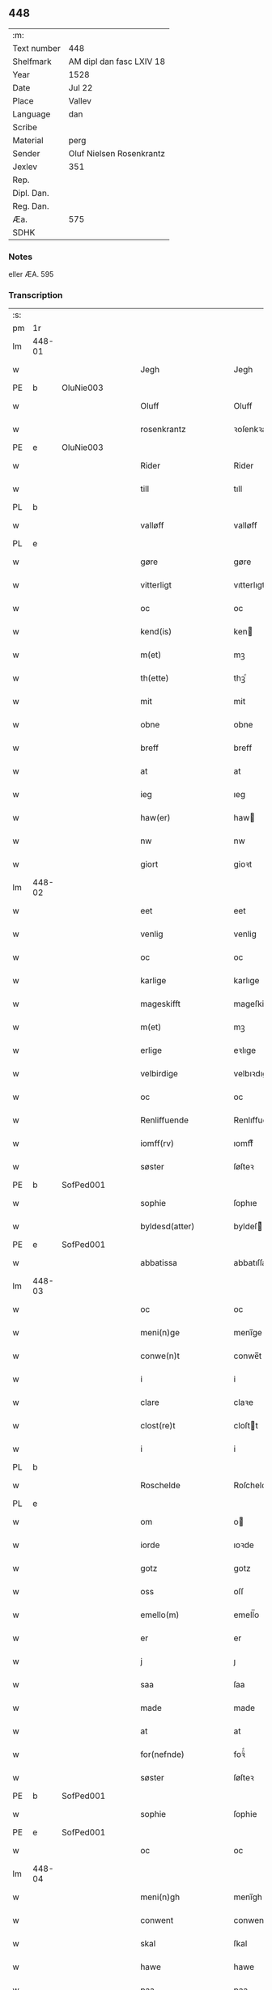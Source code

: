 ** 448
| :m:         |                          |
| Text number | 448                      |
| Shelfmark   | AM dipl dan fasc LXIV 18 |
| Year        | 1528                     |
| Date        | Jul 22                   |
| Place       | Vallev                   |
| Language    | dan                      |
| Scribe      |                          |
| Material    | perg                     |
| Sender      | Oluf Nielsen Rosenkrantz |
| Jexlev      | 351                      |
| Rep.        |                          |
| Dipl. Dan.  |                          |
| Reg. Dan.   |                          |
| Æa.         | 575                      |
| SDHK        |                          |

*** Notes
eller ÆA. 595


*** Transcription
| :s: |        |   |   |   |   |                       |                    |   |   |   |        |     |   |   |    |               |
| pm  | 1r     |   |   |   |   |                       |                    |   |   |   |        |     |   |   |    |               |
| lm  | 448-01 |   |   |   |   |                       |                    |   |   |   |        |     |   |   |    |               |
| w   |        |   |   |   |   | Jegh                  | Jegh               |   |   |   |        | dan |   |   |    |        448-01 |
| PE  | b      | OluNie003  |   |   |   |                       |                    |   |   |   |        |     |   |   |    |               |
| w   |        |   |   |   |   | Oluff                 | Oluff              |   |   |   |        | dan |   |   |    |        448-01 |
| w   |        |   |   |   |   | rosenkrantz           | ꝛoſenkꝛantz        |   |   |   |        | dan |   |   |    |        448-01 |
| PE  | e      | OluNie003  |   |   |   |                       |                    |   |   |   |        |     |   |   |    |               |
| w   |        |   |   |   |   | Rider                 | Rider              |   |   |   |        | dan |   |   |    |        448-01 |
| w   |        |   |   |   |   | till                  | tıll               |   |   |   |        | dan |   |   |    |        448-01 |
| PL  | b      |   |   |   |   |                       |                    |   |   |   |        |     |   |   |    |               |
| w   |        |   |   |   |   | valløff               | valløff            |   |   |   |        | dan |   |   |    |        448-01 |
| PL  | e      |   |   |   |   |                       |                    |   |   |   |        |     |   |   |    |               |
| w   |        |   |   |   |   | gøre                  | gøre               |   |   |   |        | dan |   |   |    |        448-01 |
| w   |        |   |   |   |   | vitterligt            | vıtterlıgt         |   |   |   |        | dan |   |   |    |        448-01 |
| w   |        |   |   |   |   | oc                    | oc                 |   |   |   |        | dan |   |   |    |        448-01 |
| w   |        |   |   |   |   | kend(is)              | ken               |   |   |   |        | dan |   |   |    |        448-01 |
| w   |        |   |   |   |   | m(et)                 | mꝫ                 |   |   |   |        | dan |   |   |    |        448-01 |
| w   |        |   |   |   |   | th(ette)              | thꝫͤ                |   |   |   |        | dan |   |   |    |        448-01 |
| w   |        |   |   |   |   | mit                   | mit                |   |   |   |        | dan |   |   |    |        448-01 |
| w   |        |   |   |   |   | obne                  | obne               |   |   |   |        | dan |   |   |    |        448-01 |
| w   |        |   |   |   |   | breff                 | breff              |   |   |   |        | dan |   |   |    |        448-01 |
| w   |        |   |   |   |   | at                    | at                 |   |   |   |        | dan |   |   |    |        448-01 |
| w   |        |   |   |   |   | ieg                   | ıeg                |   |   |   |        | dan |   |   |    |        448-01 |
| w   |        |   |   |   |   | haw(er)               | haw               |   |   |   |        | dan |   |   |    |        448-01 |
| w   |        |   |   |   |   | nw                    | nw                 |   |   |   |        | dan |   |   |    |        448-01 |
| w   |        |   |   |   |   | giort                 | gioꝛt              |   |   |   |        | dan |   |   |    |        448-01 |
| lm  | 448-02 |   |   |   |   |                       |                    |   |   |   |        |     |   |   |    |               |
| w   |        |   |   |   |   | eet                   | eet                |   |   |   |        | dan |   |   |    |        448-02 |
| w   |        |   |   |   |   | venlig                | venlig             |   |   |   |        | dan |   |   |    |        448-02 |
| w   |        |   |   |   |   | oc                    | oc                 |   |   |   |        | dan |   |   |    |        448-02 |
| w   |        |   |   |   |   | karlige               | karlıge            |   |   |   |        | dan |   |   |    |        448-02 |
| w   |        |   |   |   |   | mageskifft            | mageſkifft         |   |   |   |        | dan |   |   |    |        448-02 |
| w   |        |   |   |   |   | m(et)                 | mꝫ                 |   |   |   |        | dan |   |   |    |        448-02 |
| w   |        |   |   |   |   | erlige                | eꝛlıge             |   |   |   |        | dan |   |   |    |        448-02 |
| w   |        |   |   |   |   | velbirdige            | velbıꝛdıge         |   |   |   |        | dan |   |   |    |        448-02 |
| w   |        |   |   |   |   | oc                    | oc                 |   |   |   |        | dan |   |   |    |        448-02 |
| w   |        |   |   |   |   | Renliffuende          | Renlıffuende       |   |   |   |        | dan |   |   |    |        448-02 |
| w   |        |   |   |   |   | iomff(rv)             | ıomffͮ              |   |   |   |        | dan |   |   |    |        448-02 |
| w   |        |   |   |   |   | søster                | ſøſteꝛ             |   |   |   |        | dan |   |   |    |        448-02 |
| PE  | b      | SofPed001  |   |   |   |                       |                    |   |   |   |        |     |   |   |    |               |
| w   |        |   |   |   |   | sophie                | ſophıe             |   |   |   |        | dan |   |   |    |        448-02 |
| w   |        |   |   |   |   | byldesd(atter)        | byldeſᷣ            |   |   |   | de-sup | dan |   |   |    |        448-02 |
| PE  | e      | SofPed001  |   |   |   |                       |                    |   |   |   |        |     |   |   |    |               |
| w   |        |   |   |   |   | abbatissa             | abbatıſſa          |   |   |   |        | lat |   |   |    |        448-02 |
| lm  | 448-03 |   |   |   |   |                       |                    |   |   |   |        |     |   |   |    |               |
| w   |        |   |   |   |   | oc                    | oc                 |   |   |   |        | dan |   |   |    |        448-03 |
| w   |        |   |   |   |   | meni(n)ge             | meni̅ge             |   |   |   |        | dan |   |   |    |        448-03 |
| w   |        |   |   |   |   | conwe(n)t             | conwe̅t             |   |   |   |        | dan |   |   |    |        448-03 |
| w   |        |   |   |   |   | i                     | i                  |   |   |   |        | dan |   |   |    |        448-03 |
| w   |        |   |   |   |   | clare                 | claꝛe              |   |   |   |        | dan |   |   |    |        448-03 |
| w   |        |   |   |   |   | clost(re)t            | cloſtt            |   |   |   |        | dan |   |   |    |        448-03 |
| w   |        |   |   |   |   | i                     | i                  |   |   |   |        | dan |   |   |    |        448-03 |
| PL  | b      |   |   |   |   |                       |                    |   |   |   |        |     |   |   |    |               |
| w   |        |   |   |   |   | Roschelde             | Roſchelde          |   |   |   |        | dan |   |   |    |        448-03 |
| PL  | e      |   |   |   |   |                       |                    |   |   |   |        |     |   |   |    |               |
| w   |        |   |   |   |   | om                    | o                 |   |   |   |        | dan |   |   |    |        448-03 |
| w   |        |   |   |   |   | iorde                 | ıoꝛde              |   |   |   |        | dan |   |   |    |        448-03 |
| w   |        |   |   |   |   | gotz                  | gotz               |   |   |   |        | dan |   |   |    |        448-03 |
| w   |        |   |   |   |   | oss                   | oſſ                |   |   |   |        | dan |   |   |    |        448-03 |
| w   |        |   |   |   |   | emello(m)             | emell̅o             |   |   |   |        | dan |   |   |    |        448-03 |
| w   |        |   |   |   |   | er                    | er                 |   |   |   |        | dan |   |   |    |        448-03 |
| w   |        |   |   |   |   | j                     | ȷ                  |   |   |   |        | dan |   |   |    |        448-03 |
| w   |        |   |   |   |   | saa                   | ſaa                |   |   |   |        | dan |   |   |    |        448-03 |
| w   |        |   |   |   |   | made                  | made               |   |   |   |        | dan |   |   |    |        448-03 |
| w   |        |   |   |   |   | at                    | at                 |   |   |   |        | dan |   |   |    |        448-03 |
| w   |        |   |   |   |   | for(nefnde)           | foꝛᷠͤ                |   |   |   |        | dan |   |   |    |        448-03 |
| w   |        |   |   |   |   | søster                | ſøſteꝛ             |   |   |   |        | dan |   |   |    |        448-03 |
| PE  | b      | SofPed001  |   |   |   |                       |                    |   |   |   |        |     |   |   |    |               |
| w   |        |   |   |   |   | sophie                | ſophie             |   |   |   |        | dan |   |   |    |        448-03 |
| PE  | e      | SofPed001  |   |   |   |                       |                    |   |   |   |        |     |   |   |    |               |
| w   |        |   |   |   |   | oc                    | oc                 |   |   |   |        | dan |   |   |    |        448-03 |
| lm  | 448-04 |   |   |   |   |                       |                    |   |   |   |        |     |   |   |    |               |
| w   |        |   |   |   |   | meni(n)gh             | menı̅gh             |   |   |   |        | dan |   |   |    |        448-04 |
| w   |        |   |   |   |   | conwent               | conwent            |   |   |   |        | dan |   |   |    |        448-04 |
| w   |        |   |   |   |   | skal                  | ſkal               |   |   |   |        | dan |   |   |    |        448-04 |
| w   |        |   |   |   |   | hawe                  | hawe               |   |   |   |        | dan |   |   |    |        448-04 |
| w   |        |   |   |   |   | paa                   | paa                |   |   |   |        | dan |   |   |    |        448-04 |
| w   |        |   |   |   |   | for(nefnde)           | foꝛᷠͤ                |   |   |   |        | dan |   |   |    |        448-04 |
| w   |        |   |   |   |   | clost(er)s            | cloſt            |   |   |   |        | dan |   |   |    |        448-04 |
| w   |        |   |   |   |   | vegne                 | vegne              |   |   |   |        | dan |   |   |    |        448-04 |
| w   |        |   |   |   |   | Tenne                 | Tenne              |   |   |   |        | dan |   |   |    |        448-04 |
| w   |        |   |   |   |   | effter                | effter             |   |   |   |        | dan |   |   |    |        448-04 |
| w   |        |   |   |   |   | sc(ri)ffne            | ſcffne            |   |   |   |        | dan |   |   |    |        448-04 |
| w   |        |   |   |   |   | myne                  | myne               |   |   |   |        | dan |   |   |    |        448-04 |
| w   |        |   |   |   |   | gard                  | gaꝛd               |   |   |   |        | dan |   |   |    |        448-04 |
| w   |        |   |   |   |   | gotz                  | gotz               |   |   |   |        | dan |   |   |    |        448-04 |
| w   |        |   |   |   |   | til                   | tıl                |   |   |   |        | dan |   |   |    |        448-04 |
| w   |        |   |   |   |   | ewindelig             | ewindelıg          |   |   |   |        | dan |   |   |    |        448-04 |
| w   |        |   |   |   |   | eye                   | eÿe                |   |   |   |        | dan |   |   |    |        448-04 |
| lm  | 448-05 |   |   |   |   |                       |                    |   |   |   |        |     |   |   |    |               |
| w   |        |   |   |   |   | legend(is)            | legen             |   |   |   |        | dan |   |   |    |        448-05 |
| w   |        |   |   |   |   | i                     | i                  |   |   |   |        | dan |   |   |    |        448-05 |
| PL  | b      |   |   |   |   |                       |                    |   |   |   |        |     |   |   |    |               |
| w   |        |   |   |   |   | Sielandh              | ielandh           |   |   |   |        | dan |   |   |    |        448-05 |
| PL  | e      |   |   |   |   |                       |                    |   |   |   |        |     |   |   |    |               |
| w   |        |   |   |   |   | i                     | i                  |   |   |   |        | dan |   |   |    |        448-05 |
| PL  | b      |   |   |   |   |                       |                    |   |   |   |        |     |   |   |    |               |
| w   |        |   |   |   |   | tre                   | tꝛe                |   |   |   |        | dan |   |   |    |        448-05 |
| w   |        |   |   |   |   | herit                 | heꝛıt              |   |   |   |        | dan |   |   |    |        448-05 |
| PL  | e      |   |   |   |   |                       |                    |   |   |   |        |     |   |   |    |               |
| w   |        |   |   |   |   | i                     | i                  |   |   |   |        | dan |   |   |    |        448-05 |
| PL  | b      |   |   |   |   |                       |                    |   |   |   |        |     |   |   |    |               |
| w   |        |   |   |   |   | slangd(ro)p           | ſlangdͦp            |   |   |   |        | dan |   |   |    |        448-05 |
| w   |        |   |   |   |   | sogen                 | ſoge              |   |   |   |        | dan |   |   |    |        448-05 |
| PL  | e      |   |   |   |   |                       |                    |   |   |   |        |     |   |   |    |               |
| w   |        |   |   |   |   | i                     | i                  |   |   |   |        | dan |   |   |    |        448-05 |
| PL  | b      |   |   |   |   |                       |                    |   |   |   |        |     |   |   |    |               |
| w   |        |   |   |   |   | hørop                 | hørop              |   |   |   |        | dan |   |   |    |        448-05 |
| PL  | e      |   |   |   |   |                       |                    |   |   |   |        |     |   |   |    |               |
| w   |        |   |   |   |   | som                   | ſo                |   |   |   |        | dan |   |   |    |        448-05 |
| PE  | b      | HanNie001  |   |   |   |                       |                    |   |   |   |        |     |   |   |    |               |
| w   |        |   |   |   |   | hans                  | han               |   |   |   |        | dan |   |   |    |        448-05 |
| w   |        |   |   |   |   | nielss(øn)            | nielſ             |   |   |   |        | dan |   |   |    |        448-05 |
| PE  | e      | HanNie001  |   |   |   |                       |                    |   |   |   |        |     |   |   |    |               |
| w   |        |   |   |   |   | nw                    | nw                 |   |   |   |        | dan |   |   |    |        448-05 |
| w   |        |   |   |   |   | vtj                   | vtj                |   |   |   |        | dan |   |   |    |        448-05 |
| w   |        |   |   |   |   | boer                  | boeꝛ               |   |   |   |        | dan |   |   |    |        448-05 |
| w   |        |   |   |   |   | oc                    | oc                 |   |   |   |        | dan |   |   |    |        448-05 |
| w   |        |   |   |   |   | skild(er)             | ſkild             |   |   |   |        | dan |   |   |    |        448-05 |
| w   |        |   |   |   |   | aarlige               | aarlıge            |   |   |   |        | dan |   |   |    |        448-05 |
| n   |        |   |   |   |   | i                     | i                  |   |   |   |        | dan |   |   |    |        448-05 |
| w   |        |   |   |   |   | p(und)                | p                 |   |   |   | de-sup | dan |   |   |    |        448-05 |
| lm  | 448-06 |   |   |   |   |                       |                    |   |   |   |        |     |   |   |    |               |
| w   |        |   |   |   |   | biug                  | biug               |   |   |   |        | dan |   |   |    |        448-06 |
| w   |        |   |   |   |   | och                   | och                |   |   |   |        | dan |   |   |    |        448-06 |
| n   |        |   |   |   |   | i                     | i                  |   |   |   |        | dan |   |   |    |        448-06 |
| w   |        |   |   |   |   | p(und)                | p                 |   |   |   | de-sup | dan |   |   |    |        448-06 |
| w   |        |   |   |   |   | rogh                  | ꝛogh               |   |   |   |        | dan |   |   |    |        448-06 |
| p   |        |   |   |   |   | /                     | /                  |   |   |   |        | dan |   |   |    |        448-06 |
| w   |        |   |   |   |   | ffor                  | ffor               |   |   |   |        | dan |   |   |    |        448-06 |
| w   |        |   |   |   |   | huilken               | huilken            |   |   |   |        | dan |   |   |    |        448-06 |
| w   |        |   |   |   |   | for(nefnde)           | forᷠͤ                |   |   |   |        | dan |   |   |    |        448-06 |
| w   |        |   |   |   |   | gard                  | gard               |   |   |   |        | dan |   |   |    |        448-06 |
| w   |        |   |   |   |   | gotz                  | gotz               |   |   |   |        | dan |   |   |    |        448-06 |
| w   |        |   |   |   |   | oc                    | oc                 |   |   |   |        | dan |   |   |    |        448-06 |
| w   |        |   |   |   |   | gardzens              | gaꝛdzen           |   |   |   |        | dan |   |   |    |        448-06 |
| w   |        |   |   |   |   | rette                 | ꝛette              |   |   |   |        | dan |   |   |    |        448-06 |
| w   |        |   |   |   |   | tillegelsse           | tıllegelſſe        |   |   |   |        | dan |   |   |    |        448-06 |
| w   |        |   |   |   |   | jeg                   | ȷeg                |   |   |   |        | dan |   |   |    |        448-06 |
| w   |        |   |   |   |   | oc                    | oc                 |   |   |   |        | dan |   |   |    |        448-06 |
| w   |        |   |   |   |   | myne                  | myne               |   |   |   |        | dan |   |   |    |        448-06 |
| w   |        |   |   |   |   | arwinge               | arwinge            |   |   |   |        | dan |   |   |    |        448-06 |
| w   |        |   |   |   |   | skall                 | ſkall              |   |   |   |        | dan |   |   |    |        448-06 |
| lm  | 448-07 |   |   |   |   |                       |                    |   |   |   |        |     |   |   |    |               |
| w   |        |   |   |   |   | igien                 | ıgıen              |   |   |   |        | dan |   |   |    |        448-07 |
| w   |        |   |   |   |   | til                   | tıl                |   |   |   |        | dan |   |   |    |        448-07 |
| w   |        |   |   |   |   | vederlagh             | vederlagh          |   |   |   |        | dan |   |   |    |        448-07 |
| w   |        |   |   |   |   | hawe                  | hawe               |   |   |   |        | dan |   |   |    |        448-07 |
| w   |        |   |   |   |   | nyde                  | nyde               |   |   |   |        | dan |   |   |    |        448-07 |
| w   |        |   |   |   |   | bruge                 | bꝛuge              |   |   |   |        | dan |   |   |    |        448-07 |
| w   |        |   |   |   |   | oc                    | oc                 |   |   |   |        | dan |   |   |    |        448-07 |
| w   |        |   |   |   |   | beholde               | beholde            |   |   |   |        | dan |   |   |    |        448-07 |
| w   |        |   |   |   |   | till                  | tıll               |   |   |   |        | dan |   |   |    |        448-07 |
| w   |        |   |   |   |   | ewindelige            | ewindelıge         |   |   |   |        | dan |   |   |    |        448-07 |
| w   |        |   |   |   |   | eye                   | eye                |   |   |   |        | dan |   |   |    |        448-07 |
| w   |        |   |   |   |   | Tenne                 | Tenne              |   |   |   |        | dan |   |   |    |        448-07 |
| w   |        |   |   |   |   | efft(screffne)        | efftᷠͤ              |   |   |   |        | dan |   |   |    |        448-07 |
| w   |        |   |   |   |   | gard                  | gard               |   |   |   |        | dan |   |   |    |        448-07 |
| w   |        |   |   |   |   | gotz                  | gotz               |   |   |   |        | dan |   |   |    |        448-07 |
| w   |        |   |   |   |   | oc                    | oc                 |   |   |   |        | dan |   |   |    |        448-07 |
| w   |        |   |   |   |   | eygedom               | eygedo            |   |   |   |        | dan |   |   |    |        448-07 |
| lm  | 448-08 |   |   |   |   |                       |                    |   |   |   |        |     |   |   |    |               |
| w   |        |   |   |   |   | fra                   | fra                |   |   |   |        | dan |   |   |    |        448-08 |
| w   |        |   |   |   |   | for(nefnde)           | foꝛᷠͤ                |   |   |   |        | dan |   |   |    |        448-08 |
| w   |        |   |   |   |   | clare                 | clare              |   |   |   |        | dan |   |   |    |        448-08 |
| w   |        |   |   |   |   | clostertt             | cloſteꝛtt          |   |   |   |        | dan |   |   |    |        448-08 |
| w   |        |   |   |   |   | legend(is)            | legen             |   |   |   |        | dan |   |   |    |        448-08 |
| w   |        |   |   |   |   | i                     | i                  |   |   |   |        | dan |   |   |    |        448-08 |
| PL  | b      |   |   |   |   |                       |                    |   |   |   |        |     |   |   |    |               |
| w   |        |   |   |   |   | bewerskougesh(er)ritt | bewerſkoűgeſhꝛitt |   |   |   |        | dan |   |   |    |        448-08 |
| PL  | e      |   |   |   |   |                       |                    |   |   |   |        |     |   |   |    |               |
| w   |        |   |   |   |   | i                     | i                  |   |   |   |        | dan |   |   |    |        448-08 |
| PL  | b      |   |   |   |   |                       |                    |   |   |   |        |     |   |   |    |               |
| w   |        |   |   |   |   | h(er)føgle            | h̅føgle             |   |   |   |        | dan |   |   |    |        448-08 |
| w   |        |   |   |   |   | sogen                 | ſogen              |   |   |   |        | dan |   |   |    |        448-08 |
| PL  | e      |   |   |   |   |                       |                    |   |   |   |        |     |   |   |    |               |
| w   |        |   |   |   |   | i                     | i                  |   |   |   |        | dan |   |   |    |        448-08 |
| PL  | b      |   |   |   |   |                       |                    |   |   |   |        |     |   |   |    |               |
| w   |        |   |   |   |   | hadstorp              | hadſtorp           |   |   |   |        | dan |   |   |    |        448-08 |
| PL  | e      |   |   |   |   |                       |                    |   |   |   |        |     |   |   |    |               |
| w   |        |   |   |   |   | som                   | ſo                |   |   |   |        | dan |   |   |    |        448-08 |
| PE  | b      | LarIng001  |   |   |   |                       |                    |   |   |   |        |     |   |   |    |               |
| w   |        |   |   |   |   | lasse                 | laſſe              |   |   |   |        | dan |   |   |    |        448-08 |
| w   |        |   |   |   |   | ingelss(øn)           | ingelſ            |   |   |   |        | dan |   |   |    |        448-08 |
| PE  | e      | LarIng001  |   |   |   |                       |                    |   |   |   |        |     |   |   |    |               |
| w   |        |   |   |   |   | nw                    | nw                 |   |   |   |        | dan |   |   |    |        448-08 |
| w   |        |   |   |   |   | vtj                   | vtj                |   |   |   |        | dan |   |   |    |        448-08 |
| lm  | 448-09 |   |   |   |   |                       |                    |   |   |   |        |     |   |   |    |               |
| w   |        |   |   |   |   | boer                  | boer               |   |   |   |        | dan |   |   |    |        448-09 |
| w   |        |   |   |   |   | Och                   | Och                |   |   |   |        | dan |   |   |    |        448-09 |
| w   |        |   |   |   |   | skild(er)             | ſkıld             |   |   |   |        | dan |   |   |    |        448-09 |
| w   |        |   |   |   |   | aarlige               | aarlıge            |   |   |   |        | dan |   |   |    |        448-09 |
| w   |        |   |   |   |   | sex                   | ſex                |   |   |   |        | dan |   |   |    |        448-09 |
| w   |        |   |   |   |   | skellinge             | ſkellinge          |   |   |   |        | dan |   |   |    |        448-09 |
| w   |        |   |   |   |   | grat                  | grat               |   |   |   |        | dan |   |   |    |        448-09 |
| p   |        |   |   |   |   | /                     | /                  |   |   |   |        | dan |   |   |    |        448-09 |
| w   |        |   |   |   |   | Oc                    | Oc                 |   |   |   |        | dan |   |   |    |        448-09 |
| w   |        |   |   |   |   | beplecter             | beplecter          |   |   |   |        | dan |   |   |    |        448-09 |
| w   |        |   |   |   |   | ieg                   | ıeg                |   |   |   |        | dan |   |   |    |        448-09 |
| w   |        |   |   |   |   | meg                   | meg                |   |   |   |        | dan |   |   |    |        448-09 |
| w   |        |   |   |   |   | och                   | och                |   |   |   |        | dan |   |   |    |        448-09 |
| w   |        |   |   |   |   | myne                  | myne               |   |   |   |        | dan |   |   |    |        448-09 |
| w   |        |   |   |   |   | arwinge               | arwinge            |   |   |   |        | dan |   |   |    |        448-09 |
| w   |        |   |   |   |   | at                    | at                 |   |   |   |        | dan |   |   |    |        448-09 |
| w   |        |   |   |   |   | frij                  | fꝛij               |   |   |   |        | dan |   |   |    |        448-09 |
| w   |        |   |   |   |   | hemle                 | hemle              |   |   |   |        | dan |   |   |    |        448-09 |
| w   |        |   |   |   |   | oc                    | oc                 |   |   |   |        | dan |   |   |    |        448-09 |
| w   |        |   |   |   |   | fuld¦komelige         | fuld¦komelıge      |   |   |   |        | dan |   |   |    | 448-09—448-10 |
| w   |        |   |   |   |   | tilstaa               | tılſtaa            |   |   |   |        | dan |   |   |    |        448-10 |
| w   |        |   |   |   |   | for(nefnde)           | foꝛᷠͤ                |   |   |   |        | dan |   |   |    |        448-10 |
| w   |        |   |   |   |   | søster                | ſøſter             |   |   |   |        | dan |   |   |    |        448-10 |
| PE  | b      | SofPed001  |   |   |   |                       |                    |   |   |   |        |     |   |   |    |               |
| w   |        |   |   |   |   | sophie                | ſophıe             |   |   |   |        | dan |   |   |    |        448-10 |
| PE  | e      | SofPed001  |   |   |   |                       |                    |   |   |   |        |     |   |   |    |               |
| ad  | b      |   |   |   |   |                       |                    |   |   |   |        |     |   |   |    |               |
| p   |        |   |   |   |   | [                     | [                  |   |   |   |        | dan |   |   |    |        448-10 |
| ad  | e      |   |   |   |   |                       |                    |   |   |   |        |     |   |   |    |               |
| w   |        |   |   |   |   | meni(n)gh             | meni̅gh             |   |   |   |        | dan |   |   |    |        448-10 |
| w   |        |   |   |   |   | conwent               | conwent            |   |   |   |        | dan |   |   |    |        448-10 |
| w   |        |   |   |   |   | oc                    | oc                 |   |   |   |        | dan |   |   |    |        448-10 |
| w   |        |   |   |   |   | ther(is)              | therꝭ              |   |   |   |        | dan |   |   |    |        448-10 |
| w   |        |   |   |   |   | efft(er)komere        | efftkomeꝛe        |   |   |   |        | dan |   |   |    |        448-10 |
| w   |        |   |   |   |   | i                     | i                  |   |   |   |        | dan |   |   |    |        448-10 |
| w   |        |   |   |   |   | for(nefnde)           | foꝛᷠͤ                |   |   |   |        | dan |   |   |    |        448-10 |
| w   |        |   |   |   |   | closterth             | cloſterth          |   |   |   |        | dan |   |   |    |        448-10 |
| w   |        |   |   |   |   | Te(n)ne               | Te̅ne               |   |   |   |        | dan |   |   |    |        448-10 |
| w   |        |   |   |   |   | for(nefnde)           | foꝛᷠͤ                |   |   |   |        | dan |   |   |    |        448-10 |
| lm  | 448-11 |   |   |   |   |                       |                    |   |   |   |        |     |   |   |    |               |
| w   |        |   |   |   |   | myn                   | myn                |   |   |   |        | dan |   |   |    |        448-11 |
| w   |        |   |   |   |   | gardh                 | gardh              |   |   |   |        | dan |   |   |    |        448-11 |
| w   |        |   |   |   |   | oc                    | oc                 |   |   |   |        | dan |   |   |    |        448-11 |
| w   |        |   |   |   |   | gotz                  | gotz               |   |   |   |        | dan |   |   |    |        448-11 |
| w   |        |   |   |   |   | oc                    | oc                 |   |   |   |        | dan |   |   |    |        448-11 |
| w   |        |   |   |   |   | eygedom               | eygedo            |   |   |   |        | dan |   |   |    |        448-11 |
| w   |        |   |   |   |   | i                     | i                  |   |   |   |        | dan |   |   |    |        448-11 |
| PL  | b      |   |   |   |   |                       |                    |   |   |   |        |     |   |   |    |               |
| w   |        |   |   |   |   | tre                   | tre                |   |   |   |        | dan |   |   |    |        448-11 |
| w   |        |   |   |   |   | h(er)rith             | hrith             |   |   |   |        | dan |   |   |    |        448-11 |
| PL  | e      |   |   |   |   |                       |                    |   |   |   |        |     |   |   |    |               |
| w   |        |   |   |   |   | m(et)                 | mꝫ                 |   |   |   |        | dan |   |   |    |        448-11 |
| w   |        |   |   |   |   | skowg                 | ſkowg              |   |   |   |        | dan |   |   |    |        448-11 |
| w   |        |   |   |   |   | marck                 | marck              |   |   |   |        | dan |   |   |    |        448-11 |
| w   |        |   |   |   |   | agger                 | aggeꝛ              |   |   |   |        | dan |   |   |    |        448-11 |
| w   |        |   |   |   |   | engh                  | engh               |   |   |   |        | dan |   |   |    |        448-11 |
| w   |        |   |   |   |   | fiske va(n)tn         | fıſke va̅tn         |   |   |   |        | dan |   |   |    |        448-11 |
| w   |        |   |   |   |   | feegangh              | feegangh           |   |   |   |        | dan |   |   |    |        448-11 |
| w   |        |   |   |   |   | voet                  | voet               |   |   |   |        | dan |   |   |    |        448-11 |
| w   |        |   |   |   |   | oc                    | oc                 |   |   |   |        | dan |   |   |    |        448-11 |
| w   |        |   |   |   |   | tiurt                 | tiűꝛt              |   |   |   |        | dan |   |   |    |        448-11 |
| lm  | 448-12 |   |   |   |   |                       |                    |   |   |   |        |     |   |   |    |               |
| w   |        |   |   |   |   | ehuat                 | ehuat              |   |   |   |        | dan |   |   |    |        448-12 |
| w   |        |   |   |   |   | th(et)                | thꝫ                |   |   |   |        | dan |   |   |    |        448-12 |
| w   |        |   |   |   |   | helst                 | helſt              |   |   |   |        | dan |   |   |    |        448-12 |
| w   |        |   |   |   |   | er                    | er                 |   |   |   |        | dan |   |   |    |        448-12 |
| w   |        |   |   |   |   | eller                 | eller              |   |   |   |        | dan |   |   |    |        448-12 |
| w   |        |   |   |   |   | neffnes               | neffne            |   |   |   |        | dan |   |   |    |        448-12 |
| w   |        |   |   |   |   | kand                  | kand               |   |   |   |        | dan |   |   |    |        448-12 |
| w   |        |   |   |   |   | inth(et)              | ınthꝫ              |   |   |   |        | dan |   |   |    |        448-12 |
| w   |        |   |   |   |   | vndentagit            | vndentagıt         |   |   |   |        | dan |   |   |    |        448-12 |
| p   |        |   |   |   |   | /                     | /                  |   |   |   |        | dan |   |   |    |        448-12 |
| w   |        |   |   |   |   | ffor                  | ffor               |   |   |   |        | dan |   |   |    |        448-12 |
| w   |        |   |   |   |   | huer                  | hueꝛ               |   |   |   |        | dan |   |   |    |        448-12 |
| w   |        |   |   |   |   | mandz                 | mandz              |   |   |   |        | dan |   |   |    |        448-12 |
| w   |        |   |   |   |   | tale                  | tale               |   |   |   |        | dan |   |   |    |        448-12 |
| w   |        |   |   |   |   | som                   | ſo                |   |   |   |        | dan |   |   |    |        448-12 |
| w   |        |   |   |   |   | th(er) paa            | th paa            |   |   |   |        | dan |   |   |    |        448-12 |
| w   |        |   |   |   |   | kan                   | kan                |   |   |   |        | dan |   |   |    |        448-12 |
| w   |        |   |   |   |   | tale                  | tale               |   |   |   |        | dan |   |   |    |        448-12 |
| lm  | 448-13 |   |   |   |   |                       |                    |   |   |   |        |     |   |   |    |               |
| w   |        |   |   |   |   | met                   | met                |   |   |   |        | dan |   |   |    |        448-13 |
| w   |        |   |   |   |   | retthe                | ꝛetthe             |   |   |   |        | dan |   |   |    |        448-13 |
| w   |        |   |   |   |   | jnden                 | ȷnden              |   |   |   |        | dan |   |   |    |        448-13 |
| w   |        |   |   |   |   | alle                  | alle               |   |   |   |        | dan |   |   |    |        448-13 |
| w   |        |   |   |   |   | fire                  | fıꝛe               |   |   |   |        | dan |   |   |    |        448-13 |
| w   |        |   |   |   |   | marckeskell           | maꝛckeſkell        |   |   |   |        | dan |   |   |    |        448-13 |
| w   |        |   |   |   |   | oc                    | oc                 |   |   |   |        | dan |   |   |    |        448-13 |
| w   |        |   |   |   |   | vden                  | vden               |   |   |   |        | dan |   |   |    |        448-13 |
| w   |        |   |   |   |   | som                   | ſom                |   |   |   |        | dan |   |   |    |        448-13 |
| w   |        |   |   |   |   | tilleger              | tılleger           |   |   |   |        | dan |   |   |    |        448-13 |
| w   |        |   |   |   |   | mett                  | mett               |   |   |   |        | dan |   |   |    |        448-13 |
| w   |        |   |   |   |   | retthe                | ꝛetthe             |   |   |   |        | dan |   |   |    |        448-13 |
| w   |        |   |   |   |   | oc                    | oc                 |   |   |   |        | dan |   |   |    |        448-13 |
| w   |        |   |   |   |   | aff                   | aff                |   |   |   |        | dan |   |   |    |        448-13 |
| w   |        |   |   |   |   | aarild                | aarild             |   |   |   |        | dan |   |   |    |        448-13 |
| w   |        |   |   |   |   | tiid                  | tiid               |   |   |   |        | dan |   |   |    |        448-13 |
| w   |        |   |   |   |   | tilleygit             | tılleygıt          |   |   |   |        | dan |   |   |    |        448-13 |
| lm  | 448-14 |   |   |   |   |                       |                    |   |   |   |        |     |   |   |    |               |
| w   |        |   |   |   |   | hawer                 | haweꝛ              |   |   |   |        | dan |   |   |    |        448-14 |
| p   |        |   |   |   |   | .                     | .                  |   |   |   |        | dan |   |   |    |        448-14 |
| w   |        |   |   |   |   | Men                   | Men                |   |   |   |        | dan |   |   |    |        448-14 |
| w   |        |   |   |   |   | skall                 | ſkall              |   |   |   |        | dan |   |   |    |        448-14 |
| w   |        |   |   |   |   | bliffue               | blıffue            |   |   |   |        | dan |   |   |    |        448-14 |
| w   |        |   |   |   |   | hooss                 | hooſſ              |   |   |   |        | dan |   |   |    |        448-14 |
| w   |        |   |   |   |   | for(nefnde)           | foꝛᷠͤ                |   |   |   |        | dan |   |   |    |        448-14 |
| w   |        |   |   |   |   | søster                | ſøſteꝛ             |   |   |   |        | dan |   |   |    |        448-14 |
| PE  | b      | SofPed001  |   |   |   |                       |                    |   |   |   |        |     |   |   |    |               |
| w   |        |   |   |   |   | sophie                | ſophıe             |   |   |   |        | dan |   |   |    |        448-14 |
| PE  | e      | SofPed001  |   |   |   |                       |                    |   |   |   |        |     |   |   |    |               |
| w   |        |   |   |   |   | meninge               | menınge            |   |   |   |        | dan |   |   |    |        448-14 |
| w   |        |   |   |   |   | conwenth              | conwenth           |   |   |   |        | dan |   |   |    |        448-14 |
| w   |        |   |   |   |   | oc                    | oc                 |   |   |   |        | dan |   |   |    |        448-14 |
| w   |        |   |   |   |   | ther(is)              | therꝭ              |   |   |   |        | dan |   |   |    |        448-14 |
| w   |        |   |   |   |   | effter ko(m)mere      | effter ko̅meꝛe      |   |   |   |        | dan |   |   |    |        448-14 |
| w   |        |   |   |   |   | i                     | i                  |   |   |   |        | dan |   |   |    |        448-14 |
| w   |        |   |   |   |   | for(nefnde)           | forᷠͤ                |   |   |   |        | dan |   |   |    |        448-14 |
| lm  | 448-15 |   |   |   |   |                       |                    |   |   |   |        |     |   |   |    |               |
| w   |        |   |   |   |   | clostertt             | cloſteꝛtt          |   |   |   |        | dan |   |   |    |        448-15 |
| w   |        |   |   |   |   | till                  | tıll               |   |   |   |        | dan |   |   |    |        448-15 |
| w   |        |   |   |   |   | ewiig                 | ewiig              |   |   |   |        | dan |   |   |    |        448-15 |
| w   |        |   |   |   |   | tiidt                 | tiidt              |   |   |   |        | dan |   |   |    |        448-15 |
| w   |        |   |   |   |   | som                   | ſo                |   |   |   |        | dan |   |   |    |        448-15 |
| w   |        |   |   |   |   | fore                  | foꝛe               |   |   |   |        | dan |   |   |    |        448-15 |
| w   |        |   |   |   |   | sc(ri)ffueth          | ſcffueth          |   |   |   |        | dan |   |   |    |        448-15 |
| w   |        |   |   |   |   | staar                 | ſtaaꝛ              |   |   |   |        | dan |   |   |    |        448-15 |
| w   |        |   |   |   |   | Och                   | Och                |   |   |   |        | dan |   |   |    |        448-15 |
| w   |        |   |   |   |   | kendes                | kende             |   |   |   |        | dan |   |   |    |        448-15 |
| w   |        |   |   |   |   | ieg                   | ıeg                |   |   |   |        | dan |   |   |    |        448-15 |
| w   |        |   |   |   |   | megh                  | megh               |   |   |   |        | dan |   |   |    |        448-15 |
| w   |        |   |   |   |   | oc                    | oc                 |   |   |   |        | dan |   |   |    |        448-15 |
| w   |        |   |   |   |   | myne                  | myne               |   |   |   |        | dan |   |   |    |        448-15 |
| w   |        |   |   |   |   | arwinge               | arwinge            |   |   |   |        | dan |   |   |    |        448-15 |
| w   |        |   |   |   |   | jngen                 | ȷngen              |   |   |   |        | dan |   |   |    |        448-15 |
| lm  | 448-16 |   |   |   |   |                       |                    |   |   |   |        |     |   |   |    |               |
| w   |        |   |   |   |   | idermere              | ıdeꝛmeꝛe           |   |   |   |        | dan |   |   |    |        448-16 |
| w   |        |   |   |   |   | rett                  | ꝛett               |   |   |   |        | dan |   |   |    |        448-16 |
| w   |        |   |   |   |   | at                    | at                 |   |   |   |        | dan |   |   | =  |        448-16 |
| w   |        |   |   |   |   | haffue                | haffue             |   |   |   |        | dan |   |   | == |        448-16 |
| w   |        |   |   |   |   | till                  | tıll               |   |   |   |        | dan |   |   |    |        448-16 |
| w   |        |   |   |   |   | for(nefnde)           | foꝛᷠͤ                |   |   |   |        | dan |   |   |    |        448-16 |
| w   |        |   |   |   |   | gard                  | gard               |   |   |   |        | dan |   |   |    |        448-16 |
| w   |        |   |   |   |   | gotz                  | gotz               |   |   |   |        | dan |   |   |    |        448-16 |
| w   |        |   |   |   |   | oc                    | oc                 |   |   |   |        | dan |   |   |    |        448-16 |
| w   |        |   |   |   |   | eygedom               | eygedo            |   |   |   |        | dan |   |   |    |        448-16 |
| w   |        |   |   |   |   | effter                | effter             |   |   |   |        | dan |   |   |    |        448-16 |
| w   |        |   |   |   |   | thenne                | thenne             |   |   |   |        | dan |   |   |    |        448-16 |
| w   |        |   |   |   |   | Dagh                  | Dagh               |   |   |   |        | dan |   |   |    |        448-16 |
| w   |        |   |   |   |   | Oc                    | Oc                 |   |   |   |        | dan |   |   |    |        448-16 |
| w   |        |   |   |   |   | skeede                | ſkeede             |   |   |   |        | dan |   |   |    |        448-16 |
| w   |        |   |   |   |   | th(et)                | thꝫ                |   |   |   |        | dan |   |   |    |        448-16 |
| w   |        |   |   |   |   | saa                   | ſaa                |   |   |   |        | dan |   |   |    |        448-16 |
| w   |        |   |   |   |   | ath                   | ath                |   |   |   |        | dan |   |   |    |        448-16 |
| lm  | 448-17 |   |   |   |   |                       |                    |   |   |   |        |     |   |   |    |               |
| w   |        |   |   |   |   | for(nefnde)           | foꝛᷠͤ                |   |   |   |        | dan |   |   |    |        448-17 |
| w   |        |   |   |   |   | gard                  | gaꝛd               |   |   |   |        | dan |   |   |    |        448-17 |
| w   |        |   |   |   |   | gotz                  | gotz               |   |   |   |        | dan |   |   |    |        448-17 |
| w   |        |   |   |   |   | eller                 | eller              |   |   |   |        | dan |   |   |    |        448-17 |
| w   |        |   |   |   |   | noger                 | nogeꝛ              |   |   |   |        | dan |   |   |    |        448-17 |
| w   |        |   |   |   |   | gardzens              | gardzen           |   |   |   |        | dan |   |   |    |        448-17 |
| w   |        |   |   |   |   | rette                 | ꝛette              |   |   |   |        | dan |   |   |    |        448-17 |
| w   |        |   |   |   |   | tillegelsse           | tıllegelſſe        |   |   |   |        | dan |   |   |    |        448-17 |
| w   |        |   |   |   |   | bleffue               | bleffue            |   |   |   |        | dan |   |   |    |        448-17 |
| w   |        |   |   |   |   | for(nefnde)           | forᷠͤ                |   |   |   |        | dan |   |   |    |        448-17 |
| w   |        |   |   |   |   | closterth             | cloſterth          |   |   |   |        | dan |   |   |    |        448-17 |
| w   |        |   |   |   |   | fra                   | fꝛa                |   |   |   |        | dan |   |   |    |        448-17 |
| w   |        |   |   |   |   | vontneth              | vontneth           |   |   |   |        | dan |   |   |    |        448-17 |
| w   |        |   |   |   |   | m(et)                 | mꝫ                 |   |   |   |        | dan |   |   |    |        448-17 |
| w   |        |   |   |   |   | land(et)              | landꝫ              |   |   |   |        | dan |   |   |    |        448-17 |
| w   |        |   |   |   |   | logen                 | logen              |   |   |   |        | dan |   |   |    |        448-17 |
| lm  | 448-18 |   |   |   |   |                       |                    |   |   |   |        |     |   |   |    |               |
| w   |        |   |   |   |   | kircke                | kiꝛcke             |   |   |   |        | dan |   |   |    |        448-18 |
| w   |        |   |   |   |   | logen                 | logen              |   |   |   |        | dan |   |   |    |        448-18 |
| w   |        |   |   |   |   | ell(e)r               | el̅lr               |   |   |   |        | dan |   |   |    |        448-18 |
| w   |        |   |   |   |   | m(et)                 | mꝫ                 |   |   |   |        | dan |   |   |    |        448-18 |
| w   |        |   |   |   |   | ander                 | ander              |   |   |   |        | dan |   |   |    |        448-18 |
| w   |        |   |   |   |   | rette                 | ꝛette              |   |   |   |        | dan |   |   |    |        448-18 |
| w   |        |   |   |   |   | gangh                 | gangh              |   |   |   |        | dan |   |   |    |        448-18 |
| w   |        |   |   |   |   | for                   | for                |   |   |   |        | dan |   |   |    |        448-18 |
| w   |        |   |   |   |   | my(ne)                | my̅ͤ                 |   |   |   |        | dan |   |   |    |        448-18 |
| w   |        |   |   |   |   | ell(e)r               | ellꝛ              |   |   |   |        | dan |   |   |    |        448-18 |
| w   |        |   |   |   |   | my(ne)                | my̅ͤ                 |   |   |   |        | dan |   |   |    |        448-18 |
| w   |        |   |   |   |   | aruing(is)            | aꝛuingꝭ            |   |   |   |        | dan |   |   |    |        448-18 |
| w   |        |   |   |   |   | vanhe(m)melss         | vanhe̅melſſ         |   |   |   |        | dan |   |   |    |        448-18 |
| w   |        |   |   |   |   | brøst                 | brøſt              |   |   |   |        | dan |   |   |    |        448-18 |
| w   |        |   |   |   |   | skild                 | ſkıld              |   |   |   |        | dan |   |   |    |        448-18 |
| w   |        |   |   |   |   | Tha                   | Tha                |   |   |   |        | dan |   |   |    |        448-18 |
| w   |        |   |   |   |   | beplicter             | beplıcter          |   |   |   |        | dan |   |   |    |        448-18 |
| w   |        |   |   |   |   | ieg                   | ıeg                |   |   |   |        | dan |   |   |    |        448-18 |
| lm  | 448-19 |   |   |   |   |                       |                    |   |   |   |        |     |   |   |    |               |
| w   |        |   |   |   |   | meg                   | meg                |   |   |   |        | dan |   |   |    |        448-19 |
| w   |        |   |   |   |   | oc                    | oc                 |   |   |   |        | dan |   |   |    |        448-19 |
| w   |        |   |   |   |   | my(ne)                | my̅ͤ                 |   |   |   |        | dan |   |   |    |        448-19 |
| w   |        |   |   |   |   | aruinge               | arűinge            |   |   |   |        | dan |   |   |    |        448-19 |
| w   |        |   |   |   |   | at                    | at                 |   |   |   |        | dan |   |   |    |        448-19 |
| w   |        |   |   |   |   | ved(er)legge          | vedlegge          |   |   |   |        | dan |   |   |    |        448-19 |
| w   |        |   |   |   |   | for(nefnde)           | forᷠͤ                |   |   |   |        | dan |   |   |    |        448-19 |
| w   |        |   |   |   |   | søster                | ſøſter             |   |   |   |        | dan |   |   |    |        448-19 |
| PE  | b      | SofPed001  |   |   |   |                       |                    |   |   |   |        |     |   |   |    |               |
| w   |        |   |   |   |   | sophie                | ſophıe             |   |   |   |        | dan |   |   |    |        448-19 |
| PE  | e      | SofPed001  |   |   |   |                       |                    |   |   |   |        |     |   |   |    |               |
| w   |        |   |   |   |   | oc                    | oc                 |   |   |   |        | dan |   |   |    |        448-19 |
| w   |        |   |   |   |   | meni(n)g              | meni̅g              |   |   |   |        | dan |   |   |    |        448-19 |
| w   |        |   |   |   |   | conwe(n)t             | conwe̅t             |   |   |   |        | dan |   |   |    |        448-19 |
| w   |        |   |   |   |   | ell(e)r               | el̅lr               |   |   |   |        | dan |   |   |    |        448-19 |
| w   |        |   |   |   |   | tier(is)              | tıerꝭ              |   |   |   |        | dan |   |   |    |        448-19 |
| w   |        |   |   |   |   | efft(er)ko(m)mer(e)   | efftko̅mer        |   |   |   |        | dan |   |   |    |        448-19 |
| w   |        |   |   |   |   | i                     | i                  |   |   |   |        | dan |   |   |    |        448-19 |
| w   |        |   |   |   |   | for(nefnde)           | foꝛᷠͤ                |   |   |   |        | dan |   |   |    |        448-19 |
| w   |        |   |   |   |   | clostertt             | cloſtertt          |   |   |   |        | dan |   |   |    |        448-19 |
| lm  | 448-20 |   |   |   |   |                       |                    |   |   |   |        |     |   |   |    |               |
| w   |        |   |   |   |   | m(et)                 | mꝫ                 |   |   |   |        | dan |   |   |    |        448-20 |
| w   |        |   |   |   |   | saa                   | ſaa                |   |   |   |        | dan |   |   |    |        448-20 |
| w   |        |   |   |   |   | got                   | got                |   |   |   |        | dan |   |   |    |        448-20 |
| w   |        |   |   |   |   | gotz                  | gotz               |   |   |   |        | dan |   |   |    |        448-20 |
| w   |        |   |   |   |   | igien                 | ıgıen              |   |   |   |        | dan |   |   |    |        448-20 |
| w   |        |   |   |   |   | saa                   | ſaa                |   |   |   |        | dan |   |   |    |        448-20 |
| w   |        |   |   |   |   | vel                   | vel                |   |   |   |        | dan |   |   |    |        448-20 |
| w   |        |   |   |   |   | beleyget              | beleyget           |   |   |   |        | dan |   |   |    |        448-20 |
| w   |        |   |   |   |   | oc                    | oc                 |   |   |   |        | dan |   |   |    |        448-20 |
| w   |        |   |   |   |   | saa                   | ſaa                |   |   |   |        | dan |   |   |    |        448-20 |
| w   |        |   |   |   |   | got                   | got                |   |   |   |        | dan |   |   |    |        448-20 |
| w   |        |   |   |   |   | til                   | tıl                |   |   |   |        | dan |   |   |    |        448-20 |
| w   |        |   |   |   |   | renthe                | ꝛenthe             |   |   |   |        | dan |   |   |    |        448-20 |
| w   |        |   |   |   |   | jnde(n)               | ȷnde̅               |   |   |   |        | dan |   |   |    |        448-20 |
| w   |        |   |   |   |   | sex                   | ſex                |   |   |   |        | dan |   |   |    |        448-20 |
| w   |        |   |   |   |   | vger                  | vgeꝛ               |   |   |   |        | dan |   |   |    |        448-20 |
| w   |        |   |   |   |   | th(e)r                | thꝛ               |   |   |   |        | dan |   |   |    |        448-20 |
| w   |        |   |   |   |   | nest                  | neſt               |   |   |   |        | dan |   |   |    |        448-20 |
| w   |        |   |   |   |   | efft(er)              | efft              |   |   |   |        | dan |   |   |    |        448-20 |
| w   |        |   |   |   |   | t(et)                 | tꝫ                 |   |   |   |        | dan |   |   |    |        448-20 |
| w   |        |   |   |   |   | vord(er)              | voꝛd              |   |   |   |        | dan |   |   |    |        448-20 |
| w   |        |   |   |   |   | for(nefnde)           | forᷠͤ                |   |   |   |        | dan |   |   |    |        448-20 |
| w   |        |   |   |   |   | clost(er)t            | cloſtt            |   |   |   |        | dan |   |   |    |        448-20 |
| lm  | 448-21 |   |   |   |   |                       |                    |   |   |   |        |     |   |   |    |               |
| w   |        |   |   |   |   | Fra                   | Fꝛa                |   |   |   |        | dan |   |   |    |        448-21 |
| w   |        |   |   |   |   | vontnet               | vontnet            |   |   |   |        | dan |   |   |    |        448-21 |
| w   |        |   |   |   |   | oc                    | oc                 |   |   |   |        | dan |   |   |    |        448-21 |
| w   |        |   |   |   |   | holde                 | holde              |   |   |   |        | dan |   |   |    |        448-21 |
| w   |        |   |   |   |   | clost(er)t            | cloſtt            |   |   |   |        | dan |   |   |    |        448-21 |
| w   |        |   |   |   |   | th(et)                | thꝫ                |   |   |   |        | dan |   |   |    |        448-21 |
| w   |        |   |   |   |   | aldieless             | aldıeleſſ          |   |   |   |        | dan |   |   |    |        448-21 |
| w   |        |   |   |   |   | vten                  | vten               |   |   |   |        | dan |   |   |    |        448-21 |
| w   |        |   |   |   |   | skade                 | ſkade              |   |   |   |        | dan |   |   |    |        448-21 |
| w   |        |   |   |   |   | Till                  | Tıll               |   |   |   |        | dan |   |   |    |        448-21 |
| w   |        |   |   |   |   | idermere              | ıdeꝛmeꝛe           |   |   |   |        | dan |   |   |    |        448-21 |
| w   |        |   |   |   |   | viutnesbird           | viutneſbırd        |   |   |   |        | dan |   |   |    |        448-21 |
| w   |        |   |   |   |   | henger                | hengeꝛ             |   |   |   |        | dan |   |   |    |        448-21 |
| w   |        |   |   |   |   | ieg                   | ıeg                |   |   |   |        | dan |   |   |    |        448-21 |
| w   |        |   |   |   |   | mit                   | mit                |   |   |   |        | dan |   |   |    |        448-21 |
| w   |        |   |   |   |   | indze¦gle             | ındze¦gle          |   |   |   |        | dan |   |   |    | 448-21—448-22 |
| w   |        |   |   |   |   | neden                 | neden              |   |   |   |        | dan |   |   |    |        448-22 |
| w   |        |   |   |   |   | fore                  | fore               |   |   |   |        | dan |   |   |    |        448-22 |
| w   |        |   |   |   |   | th(ette)              | thꝫͤ                |   |   |   |        | dan |   |   |    |        448-22 |
| w   |        |   |   |   |   | mit                   | mit                |   |   |   |        | dan |   |   |    |        448-22 |
| w   |        |   |   |   |   | obne                  | obne               |   |   |   |        | dan |   |   |    |        448-22 |
| w   |        |   |   |   |   | breff                 | breff              |   |   |   |        | dan |   |   |    |        448-22 |
| w   |        |   |   |   |   | Tilbedend(is)         | Tilbeden          |   |   |   |        | dan |   |   |    |        448-22 |
| w   |        |   |   |   |   | erlige                | eꝛlıge             |   |   |   |        | dan |   |   |    |        448-22 |
| w   |        |   |   |   |   | velbiurdige           | velbiurdıge        |   |   |   |        | dan |   |   |    |        448-22 |
| w   |        |   |   |   |   | mend                  | mend               |   |   |   |        | dan |   |   |    |        448-22 |
| w   |        |   |   |   |   | oc                    | oc                 |   |   |   |        | dan |   |   |    |        448-22 |
| w   |        |   |   |   |   | strenge               | ſtrenge            |   |   |   |        | dan |   |   |    |        448-22 |
| w   |        |   |   |   |   | Riddere               | Rıddeꝛe            |   |   |   |        | dan |   |   |    |        448-22 |
| w   |        |   |   |   |   | at                    | at                 |   |   |   |        | dan |   |   |    |        448-22 |
| w   |        |   |   |   |   | befeste               | befeſte            |   |   |   |        | dan |   |   |    |        448-22 |
| lm  | 448-23 |   |   |   |   |                       |                    |   |   |   |        |     |   |   |    |               |
| w   |        |   |   |   |   | m(et)                 | mꝫ                 |   |   |   |        | dan |   |   |    |        448-23 |
| w   |        |   |   |   |   | megh                  | megh               |   |   |   |        | dan |   |   |    |        448-23 |
| w   |        |   |   |   |   | Som                   | om                |   |   |   |        | dan |   |   |    |        448-23 |
| w   |        |   |   |   |   | er                    | er                 |   |   |   |        | dan |   |   |    |        448-23 |
| w   |        |   |   |   |   | h(er)                 | h̅                  |   |   |   |        | dan |   |   |    |        448-23 |
| PE  | b      |   |   |   |   |                       |                    |   |   |   |        |     |   |   |    |               |
| w   |        |   |   |   |   | tiige                 | tiige              |   |   |   |        | dan |   |   |    |        448-23 |
| w   |        |   |   |   |   | krabbe                | kꝛabbe             |   |   |   |        | dan |   |   |    |        448-23 |
| PE  | e      |   |   |   |   |                       |                    |   |   |   |        |     |   |   |    |               |
| w   |        |   |   |   |   | til                   | tıl                |   |   |   |        | dan |   |   |    |        448-23 |
| PL  | b      |   |   |   |   |                       |                    |   |   |   |        |     |   |   |    |               |
| w   |        |   |   |   |   | bustorp               | bűſtorp            |   |   |   |        | dan |   |   |    |        448-23 |
| PL  | e      |   |   |   |   |                       |                    |   |   |   |        |     |   |   |    |               |
| PL  | b      |   |   |   |   |                       |                    |   |   |   |        |     |   |   |    |               |
| w   |        |   |   |   |   | Da(n)marck(is)        | Da̅marckꝭ           |   |   |   |        | dan |   |   |    |        448-23 |
| PL  | e      |   |   |   |   |                       |                    |   |   |   |        |     |   |   |    |               |
| w   |        |   |   |   |   | rig(is)               | ꝛıgꝭ               |   |   |   |        | dan |   |   |    |        448-23 |
| w   |        |   |   |   |   | maarss                | maarſſ             |   |   |   |        | dan |   |   |    |        448-23 |
| w   |        |   |   |   |   | h(er)                 | h̅                  |   |   |   |        | dan |   |   |    |        448-23 |
| PE  | b      | HenKru001  |   |   |   |                       |                    |   |   |   |        |     |   |   |    |               |
| w   |        |   |   |   |   | hin(ri)ch             | hinch             |   |   |   |        | dan |   |   |    |        448-23 |
| w   |        |   |   |   |   | k(rv)mdige            | kͮmdıge             |   |   |   |        | dan |   |   |    |        448-23 |
| PE  | e      | HenKru001  |   |   |   |                       |                    |   |   |   |        |     |   |   |    |               |
| w   |        |   |   |   |   | til                   | tıl                |   |   |   |        | dan |   |   |    |        448-23 |
| w   |        |   |   |   |   | volden                | volde             |   |   |   |        | dan |   |   |    |        448-23 |
| w   |        |   |   |   |   | ridere                | ꝛideꝛe             |   |   |   |        | dan |   |   |    |        448-23 |
| lm  | 448-24 |   |   |   |   |                       |                    |   |   |   |        |     |   |   |    |               |
| w   |        |   |   |   |   | h(er)                 | h̅                  |   |   |   |        | dan |   |   |    |        448-24 |
| PE  | b      | JenLau001  |   |   |   |                       |                    |   |   |   |        |     |   |   |    |               |
| w   |        |   |   |   |   | iens                  | ıen               |   |   |   |        | dan |   |   |    |        448-24 |
| w   |        |   |   |   |   | llauriss              | llaurıſſ           |   |   |   |        | dan |   |   |    |        448-24 |
| PE  | e      | JenLau001  |   |   |   |                       |                    |   |   |   |        |     |   |   |    |               |
| w   |        |   |   |   |   | erchedegen            | eꝛchedegen         |   |   |   |        | dan |   |   |    |        448-24 |
| w   |        |   |   |   |   | i                     | i                  |   |   |   |        | dan |   |   |    |        448-24 |
| PL  | b      |   |   |   |   |                       |                    |   |   |   |        |     |   |   |    |               |
| w   |        |   |   |   |   | Rosk(ilde)            | Roſkꝭ              |   |   |   |        | dan |   |   |    |        448-24 |
| PL  | e      |   |   |   |   |                       |                    |   |   |   |        |     |   |   |    |               |
| w   |        |   |   |   |   | oc                    | oc                 |   |   |   |        | dan |   |   |    |        448-24 |
| w   |        |   |   |   |   | mester                | meſter             |   |   |   |        | dan |   |   |    |        448-24 |
| PE  | b      | MorCan002  |   |   |   |                       |                    |   |   |   |        |     |   |   |    |               |
| w   |        |   |   |   |   | martin                | maꝛtin             |   |   |   |        | dan |   |   |    |        448-24 |
| PE  | e      | MorCan002  |   |   |   |                       |                    |   |   |   |        |     |   |   |    |               |
| w   |        |   |   |   |   | caniche               | caniche            |   |   |   |        | dan |   |   |    |        448-24 |
| w   |        |   |   |   |   | ibid(em)              | ibi               |   |   |   |        | lat |   |   |    |        448-24 |
| ad  | b      |   |   |   |   |                       |                    |   |   |   |        |     |   |   |    |               |
| p   |        |   |   |   |   | ]                     | ]                  |   |   |   |        | dan |   |   |    |        448-24 |
| ad  | e      |   |   |   |   |                       |                    |   |   |   |        |     |   |   |    |               |
| w   |        |   |   |   |   | Dat(um)               | Datꝭ               |   |   |   |        | lat |   |   |    |        448-24 |
| PL  | b      |   |   |   |   |                       |                    |   |   |   |        |     |   |   |    |               |
| w   |        |   |   |   |   | valløff               | valløff            |   |   |   |        | dan |   |   |    |        448-24 |
| PL  | e      |   |   |   |   |                       |                    |   |   |   |        |     |   |   |    |               |
| w   |        |   |   |   |   | ip(s)o                | ıp̅o                |   |   |   |        | lat |   |   |    |        448-24 |
| w   |        |   |   |   |   | die                   | dıe                |   |   |   |        | lat |   |   |    |        448-24 |
| w   |        |   |   |   |   | marie                 | marıe              |   |   |   |        | lat |   |   |    |        448-24 |
| lm  | 448-25 |   |   |   |   |                       |                    |   |   |   |        |     |   |   |    |               |
| w   |        |   |   |   |   | magda(lene)           | magdaᷠͤ              |   |   |   |        | lat |   |   |    |        448-25 |
| w   |        |   |   |   |   | anno                  | anno               |   |   |   |        | lat |   |   |    |        448-25 |
| w   |        |   |   |   |   | d(omi)nj              | dn̅ȷ                |   |   |   |        | lat |   |   |    |        448-25 |
| w   |        |   |   |   |   | M.d.                  | M.d.               |   |   |   |        | lat |   |   |    |        448-25 |
| w   |        |   |   |   |   | tiuge                 | tiuge              |   |   |   |        | dan |   |   |    |        448-25 |
| w   |        |   |   |   |   | paa                   | paa                |   |   |   |        | dan |   |   |    |        448-25 |
| w   |        |   |   |   |   | th(et)                | thꝫ                |   |   |   |        | dan |   |   |    |        448-25 |
| w   |        |   |   |   |   | otthende              | otthende           |   |   |   |        | dan |   |   |    |        448-25 |
| p   |        |   |   |   |   | ⁘                     | ⁘                  |   |   |   |        | dan |   |   |    |        448-25 |
| :e: |        |   |   |   |   |                       |                    |   |   |   |        |     |   |   |    |               |
